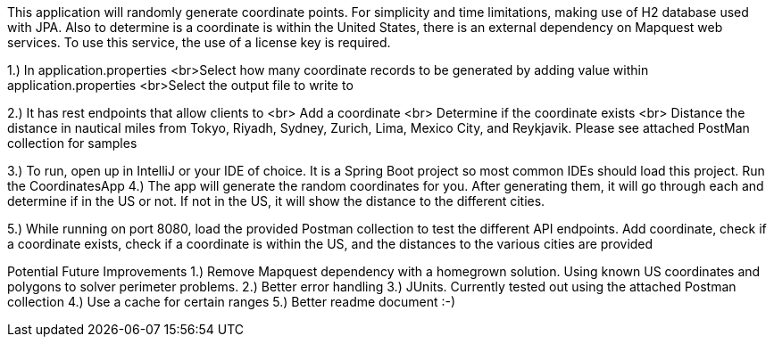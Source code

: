 
This application will randomly generate coordinate points. For simplicity and time limitations, making use of H2 database used with JPA.
Also to determine is a coordinate is within the United States, there is an external dependency on Mapquest web services. To use this service,
the use of a license key is required.

1.) In application.properties
<br>Select how many coordinate records to be generated by adding value within application.properties
<br>Select the output file to write to

2.) It has rest endpoints that allow clients to
<br> Add a coordinate
<br> Determine if the coordinate exists
<br> Distance the distance in nautical miles from Tokyo, Riyadh, Sydney, Zurich, Lima, Mexico City, and Reykjavik. Please see attached PostMan collection for samples

3.) To run, open up in IntelliJ or your IDE of choice. It is a Spring Boot project so most common IDEs should load this project. Run the CoordinatesApp
4.) The app will generate the random coordinates for you. After generating them, it will go through each and determine if in the US or not. If not in the US, it will show the distance to the different cities.

5.) While running on port 8080, load the provided Postman collection to test the different API endpoints. Add coordinate, check if a coordinate exists, check if a coordinate is within the US, and the distances to the various cities are provided

Potential Future Improvements
1.) Remove Mapquest dependency with a homegrown solution. Using known US coordinates and polygons to solver perimeter problems.
2.) Better error handling
3.) JUnits. Currently tested out using the attached Postman collection
4.) Use a cache for certain ranges
5.) Better readme document :-)
